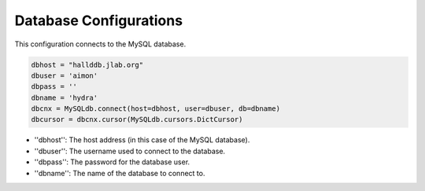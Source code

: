 Database Configurations
========================

This configuration connects to the MySQL database.

.. code-block:: python 

    dbhost = "hallddb.jlab.org"
    dbuser = 'aimon'
    dbpass = ''
    dbname = 'hydra'
    dbcnx = MySQLdb.connect(host=dbhost, user=dbuser, db=dbname)
    dbcursor = dbcnx.cursor(MySQLdb.cursors.DictCursor)


- ''dbhost'': The host address (in this case of the MySQL database).
- ''dbuser'': The username used to connect to the database.
- ''dbpass'': The password for the database user.
- ''dbname'': The name of the database to connect to.